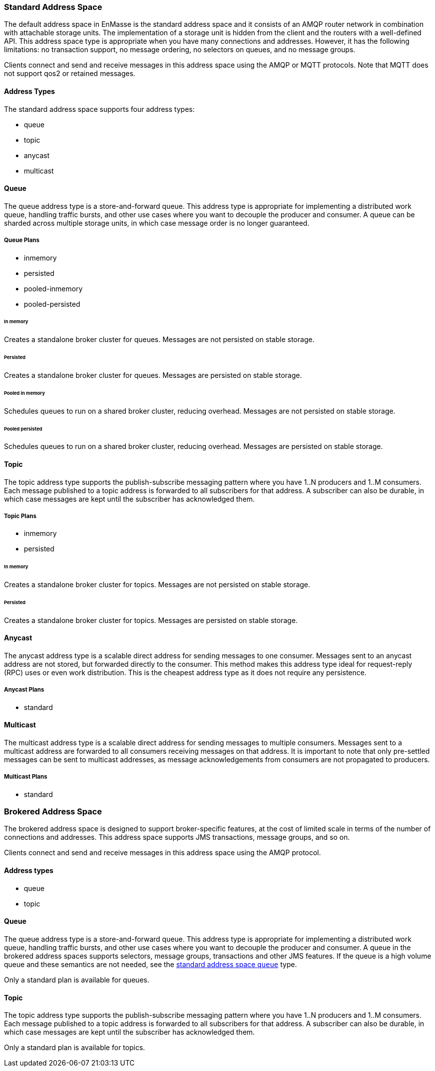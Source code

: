[[standard_address_space]]
=== Standard Address Space
The default address space in EnMasse is the standard address space and it consists of an AMQP router network in combination with attachable storage units. The implementation of a storage unit is hidden from the client and the routers with a well-defined API. This address space type is appropriate when you have many connections and addresses. However, it has the following limitations: no transaction support, no message ordering, no selectors on queues, and no message groups.

Clients connect and send and receive messages in this address space using the AMQP or MQTT protocols. Note that MQTT does not support qos2 or retained messages.

// TODO This reflects the status quo, but how should multiple protocols actually be surfaced?

==== Address Types
The standard address space supports four address types:

* queue
* topic
* anycast
* multicast

// TODO Document plan restrictions and document properties for all 4 types

[[standard-queue]]
==== Queue
// standard.address.queue.shortDescription:A store and forward queue
// standard.address.queue.longDescription:start
The queue address type is a store-and-forward queue. This address type is appropriate for implementing a distributed work queue, handling traffic bursts, and other use cases where you want to decouple the producer and consumer. A queue can be sharded across multiple storage units, in which case message order is no longer guaranteed.
// standard.address.queue.longDescription:stop

[[queue-plans]]
===== Queue Plans

* inmemory
* persisted
* pooled-inmemory
* pooled-persisted

[[in-memory-queue]]
====== In memory
// standard.address.queue.plan.inmemory.shortDescription:In memory only
// standard.address.queue.plan.inmemory.longDescription:start
Creates a standalone broker cluster for queues. Messages are not persisted on
stable storage.
// standard.address.queue.plan.inmemory.longDescription:stop

[[persisted-queue]]
====== Persisted

// standard.address.queue.plan.persisted.shortDescription:Saved to storage
// standard.address.queue.plan.persisted.longDescription:start
Creates a standalone broker cluster for queues. Messages are persisted on stable
storage.
// standard.address.queue.plan.persisted.longDescription:stop

[[pooled-in-memory-queue]]
====== Pooled in memory
// standard.address.queue.plan.pooled-inmemory.shortDescription:Shared broker cluster - not persisted
// standard.address.queue.plan.pooled-inmemory.longDescription:start
Schedules queues to run on a shared broker cluster, reducing overhead. Messages
are not persisted on stable storage.
// standard.address.queue.plan.pooled-inmemory.longDescription:stop

[[pooled-persisted-queue]]
====== Pooled persisted

// standard.address.queue.plan.pooled-persisted.shortDescription:Shared broker cluster - saved to storage
// standard.address.queue.plan.pooled-persisted.longDescription:start
Schedules queues to run on a shared broker cluster, reducing overhead. Messages
are persisted on stable storage.
// standard.address.queue.plan.pooled-persisted.longDescription:stop

[[standard-topic]]
==== Topic
// standard.address.topic.shortDescription:A publish-subscribe topic
// standard.address.topic.longDescription:start
The topic address type supports the publish-subscribe messaging pattern where you have 1..N producers and 1..M consumers. Each message published to a topic address is forwarded to all subscribers for that address. A subscriber can also be durable, in which case messages are kept until the subscriber has acknowledged them.
// standard.address.topic.longDescription:stop

[[topic-plans]]
===== Topic Plans

* inmemory
* persisted

[[in-memory-topic]]
====== In memory

// standard.address.topic.plan.inmemory.shortDescription:In memory only
// standard.address.topic.plan.inmemory.longDescription:start
Creates a standalone broker cluster for topics. Messages are not persisted on
stable storage.
// standard.address.topic.plan.inmemory.longDescription:stop

[[persisted-topic]]
====== Persisted

// standard.address.topic.plan.persisted.shortDescription:Saved to storage
// standard.address.topic.plan.persisted.longDescription:start
Creates a standalone broker cluster for topics. Messages are persisted on stable
storage.
// standard.address.topic.plan.persisted.longDescription:stop

[[anycast]]
==== Anycast
// standard.address.anycast.shortDescription:A scalable 'direct' address for sending messages to one consumer
// standard.address.anycast.longDescription:start
The anycast address type is a scalable direct address for sending messages to one consumer. Messages sent to an anycast address are not stored, but forwarded directly to the consumer. This method makes this address type ideal for request-reply (RPC) uses or even work distribution. This is the cheapest address type as it does not require any persistence.
// standard.address.anycast.longDescription:stop

[[anycast-plans]]
===== Anycast Plans

* standard

// standard.address.anycast.plan.inmemory.shortDescription:Configures router network with anycast address

[[multicast]]
==== Multicast
// standard.address.multicast.shortDescription:A scalable 'direct' address for sending messages to multiple consumers
// standard.address.multicast.longDescription:start
The multicast address type is a scalable direct address for sending messages to multiple consumers. Messages sent to a multicast address are forwarded to all consumers receiving messages on that address. It is important to note that only pre-settled messages can be sent to multicast addresses, as message acknowledgements from consumers are not propagated to producers.
// standard.address.multicast.longDescription:stop

[[multicast-plans]]
===== Multicast Plans

* standard

// standard.address.multicast.plan.inmemory.shortDescription:Configures router network with multicast address

[[brokered_address_space]]
=== Brokered Address Space

The brokered address space is designed to support broker-specific features, at the cost of limited
scale in terms of the number of connections and addresses. This address space supports JMS
transactions, message groups, and so on.

Clients connect and send and receive messages in this address space using the AMQP protocol.

==== Address types

* queue
* topic

[[brokered-queue]]
==== Queue

// brokered.address.queue.shortDescription:A store and forward queue
// brokered.address.queue.longDescription:start
The queue address type is a store-and-forward queue. This address type is appropriate for
implementing a distributed work queue, handling traffic bursts, and other use cases where you want
to decouple the producer and consumer. A queue in the brokered address spaces supports selectors,
message groups, transactions and other JMS features. If the queue is a high volume queue and these
semantics are not needed, see the xref:standard-queue[standard address space `queue`] type.
// brokered.address.queue.longDescription:stop

// brokered.address.queue.plan.standard.shortDescription:start
Only a standard plan is available for queues.
// brokered.address.queue.plan.standard.shortDescription:stop
// brokered.address.queue.plan.standard.longDescription:There is no choice of plans for queues at this time.

[[brokered-topic]]
==== Topic
// brokered.address.topic.shortDescription:A publish and subscribe address with store and forward semantics
// brokered.address.topic.longDescription:start
The topic address type supports the publish-subscribe messaging pattern where you have 1..N producers and 1..M consumers. Each message published to a topic address is forwarded to all subscribers for that address. A subscriber can also be durable, in which case messages are kept until the subscriber has acknowledged them.
// brokered.address.topic.longDescription:stop

// brokered.address.topic.plan.standard.shortDescription:start
Only a standard plan is available for topics.
// brokered.address.topic.plan.standard.shortDescription:stop
// brokered.address.topic.plan.standard.longDescription:There is no choice of plans for topics at this time.
